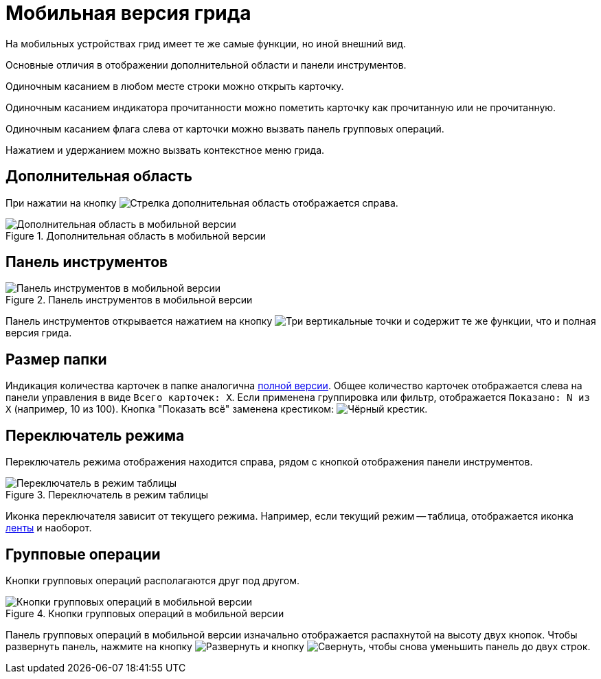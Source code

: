 = Мобильная версия грида

На мобильных устройствах грид имеет те же самые функции, но иной внешний вид.

Основные отличия в отображении дополнительной области и панели инструментов.

Одиночным касанием в любом месте строки можно открыть карточку.

Одиночным касанием индикатора прочитанности можно пометить карточку как прочитанную или не прочитанную.

Одиночным касанием флага слева от карточки можно вызвать панель групповых операций.

Нажатием и удержанием можно вызвать контекстное меню грида.

== Дополнительная область

При нажатии на кнопку image:buttons/arrow-menu.png[Стрелка] дополнительная область отображается справа.

.Дополнительная область в мобильной версии
image::add-area-mobile.png[Дополнительная область в мобильной версии]

== Панель инструментов

.Панель инструментов в мобильной версии
image::toolbar-mobile.png[Панель инструментов в мобильной версии]

Панель инструментов открывается нажатием на кнопку image:buttons/vertical-dots.png[Три вертикальные точки] и содержит те же функции, что и полная версия грида.

== Размер папки

Индикация количества карточек в папке аналогична xref:grid.adoc#count[полной версии]. Общее количество карточек отображается слева на панели управления в виде `Всего карточек: X`. Если применена группировка или фильтр, отображается `Показано: N из X` (например, 10 из 100). Кнопка "Показать всё" заменена крестиком: image:buttons/x.png[Чёрный крестик].

== Переключатель режима

Переключатель режима отображения находится справа, рядом с кнопкой отображения панели инструментов.

.Переключатель в режим таблицы
image::ribbon-switch.png[Переключатель в режим таблицы]

Иконка переключателя зависит от текущего режима. Например, если текущий режим -- таблица, отображается иконка xref:grid-ribbon.adoc[ленты] и наоборот.

== Групповые операции

Кнопки групповых операций располагаются друг под другом.

.Кнопки групповых операций в мобильной версии
image::batch-grid-mobile.png[Кнопки групповых операций в мобильной версии]

Панель групповых операций в мобильной версии изначально отображается распахнутой на высоту двух кнопок. Чтобы развернуть панель, нажмите на кнопку image:buttons/batch-expand.png[Развернуть] и кнопку image:buttons/batch-collapse.png[Свернуть], чтобы снова уменьшить панель до двух строк.

